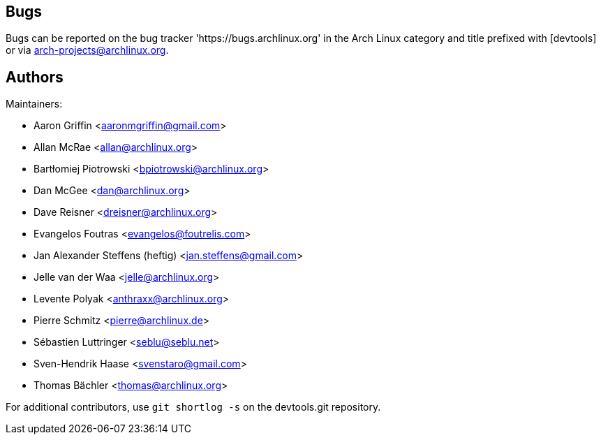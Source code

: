 
Bugs
----
Bugs can be reported on the bug tracker 'https://bugs.archlinux.org' in the Arch
Linux category and title prefixed with [devtools] or via
mailto:arch-projects@archlinux.org[].


Authors
-------

Maintainers:

* Aaron Griffin <aaronmgriffin@gmail.com>
* Allan McRae <allan@archlinux.org>
* Bartłomiej Piotrowski <bpiotrowski@archlinux.org>
* Dan McGee <dan@archlinux.org>
* Dave Reisner <dreisner@archlinux.org>
* Evangelos Foutras <evangelos@foutrelis.com>
* Jan Alexander Steffens (heftig) <jan.steffens@gmail.com>
* Jelle van der Waa <jelle@archlinux.org>
* Levente Polyak <anthraxx@archlinux.org>
* Pierre Schmitz <pierre@archlinux.de>
* Sébastien Luttringer <seblu@seblu.net>
* Sven-Hendrik Haase <svenstaro@gmail.com>
* Thomas Bächler <thomas@archlinux.org>

For additional contributors, use `git shortlog -s` on the devtools.git
repository.
